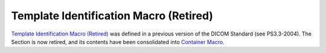 .. _chapter_9:

Template Identification Macro (Retired)
=======================================

`Template Identification Macro (Retired) <#chapter_9>`__ was defined in
a previous version of the DICOM Standard (see PS3.3-2004). The Section
is now retired, and its contents have been consolidated into `Container
Macro <#sect_C.18.8>`__.

